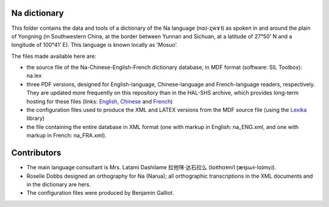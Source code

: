 ﻿Na dictionary 
================================
This folder contains the data and tools of a dictionary of the Na language (nɑ˩-ʐwɤ˥) as spoken in and around the plain of Yongning (in Southwestern China, at the border between Yunnan and Sichuan, at a latitude of 27°50’ N and a longitude of 100°41’ E). This language is known locally as 'Mosuo'.

The files made available here are:

* the source file of the Na-Chinese-English-French dictionary database, in MDF format (software: SIL Toolbox): na.lex
* three PDF versions, designed for English-language, Chinese-language and French-language readers, respectively. They are updated more frequently on this repository than in the  HAL-SHS archive, which provides long-term hosting for these files (links: `English <https://halshs.archives-ouvertes.fr/halshs-01204638/>`_, `Chinese <https://halshs.archives-ouvertes.fr/halshs-01744420/>`_ and `French <https://halshs.archives-ouvertes.fr/halshs-01204645/>`_)
* the configuration files used to produce the XML and LATEX versions from the MDF source file (using the `Lexika <https://bitbucket.org/BenjaminGalliot/lexika>`_ library) 
* the file containing the entire database in XML format (one with markup in English: na_ENG.xml, and one with markup in French: na_FRA.xml).

Contributors
============

* The main language consultant is Mrs. Latami Dashilame 拉他咪·达石拉么 (lɑ˧thɑ˧mi˥ ʈæ˧ʂɯ˧-lɑ˩mv̩˩).
* Roselle Dobbs designed an orthography for Na (Narua); all orthographic transcriptions in the XML documents and in the dictionary are hers. 
* The configuration files were produced by Benjamin Galliot.

